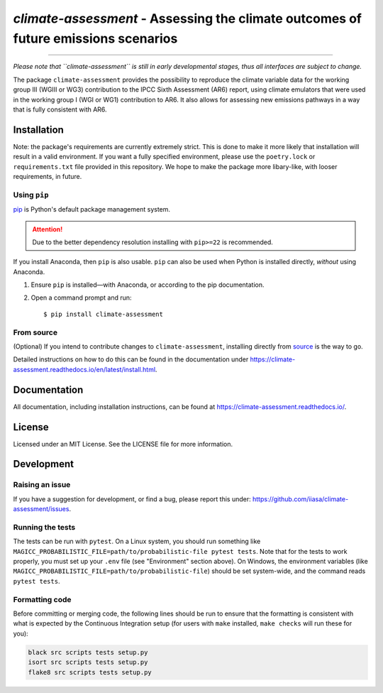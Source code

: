 `climate-assessment` - Assessing the climate outcomes of future emissions scenarios
===================================================================================
.. image:: https://zenodo.org/badge/501176611.svg
   :target: https://zenodo.org/badge/latestdoi/501176611

****

*Please note that ``climate-assessment`` is still in early developmental stages, thus all interfaces are subject to change.*

The package ``climate-assessment`` provides the possibility to reproduce the climate variable data for the working group III (WGIII or WG3) contribution to the IPCC Sixth Assessment (AR6) report, using climate emulators that were used in the working group I (WGI or WG1) contribution to AR6.
It also allows for assessing new emissions pathways in a way that is fully consistent with AR6.

Installation
------------

Note: the package's requirements are currently extremely strict.
This is done to make it more likely that installation will result in a valid environment.
If you want a fully specified environment, please use the ``poetry.lock`` or ``requirements.txt`` file provided in this repository.
We hope to make the package more libary-like, with looser requirements, in future.

Using ``pip``
~~~~~~~~~~~~

`pip`_ is Python's default package management system.

.. attention:: Due to the better dependency resolution installing with ``pip>=22`` is recommended.

If you install Anaconda, then ``pip`` is also usable.
``pip`` can also be used when Python is installed directly, *without* using Anaconda.

1. Ensure ``pip`` is installed—with Anaconda, or according to the pip documentation.

2. Open a command prompt and run::

    $ pip install climate-assessment

From source
~~~~~~~~~~~

(Optional) If you intend to contribute changes to ``climate-assessment``, installing
directly from `source <https://github.com/iiasa/climate-assessment>`_ is the way to go.

Detailed instructions on how to do this can be found in the documentation under https://climate-assessment.readthedocs.io/en/latest/install.html.

Documentation
-------------

All documentation, including installation instructions, can be found at https://climate-assessment.readthedocs.io/.


License
-------

Licensed under an MIT License. See the LICENSE file for more information.


Development
-----------

Raising an issue
~~~~~~~~~~~~~~~~
If you have a suggestion for development, or find a bug, please report this under: https://github.com/iiasa/climate-assessment/issues.

Running the tests
~~~~~~~~~~~~~~~~~

The tests can be run with ``pytest``. On a Linux system, you should run something like ``MAGICC_PROBABILISTIC_FILE=path/to/probabilistic-file pytest tests``.
Note that for the tests to work properly, you must set up your ``.env`` file (see "Environment" section above).
On Windows, the environment variables (like ``MAGICC_PROBABILISTIC_FILE=path/to/probabilistic-file``) should be set system-wide, and the command reads ``pytest tests``.

Formatting code
~~~~~~~~~~~~~~~

Before committing or merging code, the following lines should be run to ensure that the formatting is consistent with what is expected by the Continuous Integration setup (for users with ``make`` installed, ``make checks`` will run these for you):

.. code:: bash

    black src scripts tests setup.py
    isort src scripts tests setup.py
    flake8 src scripts tests setup.py

.. _pip: https://pip.pypa.io/en/stable/user_guide/

